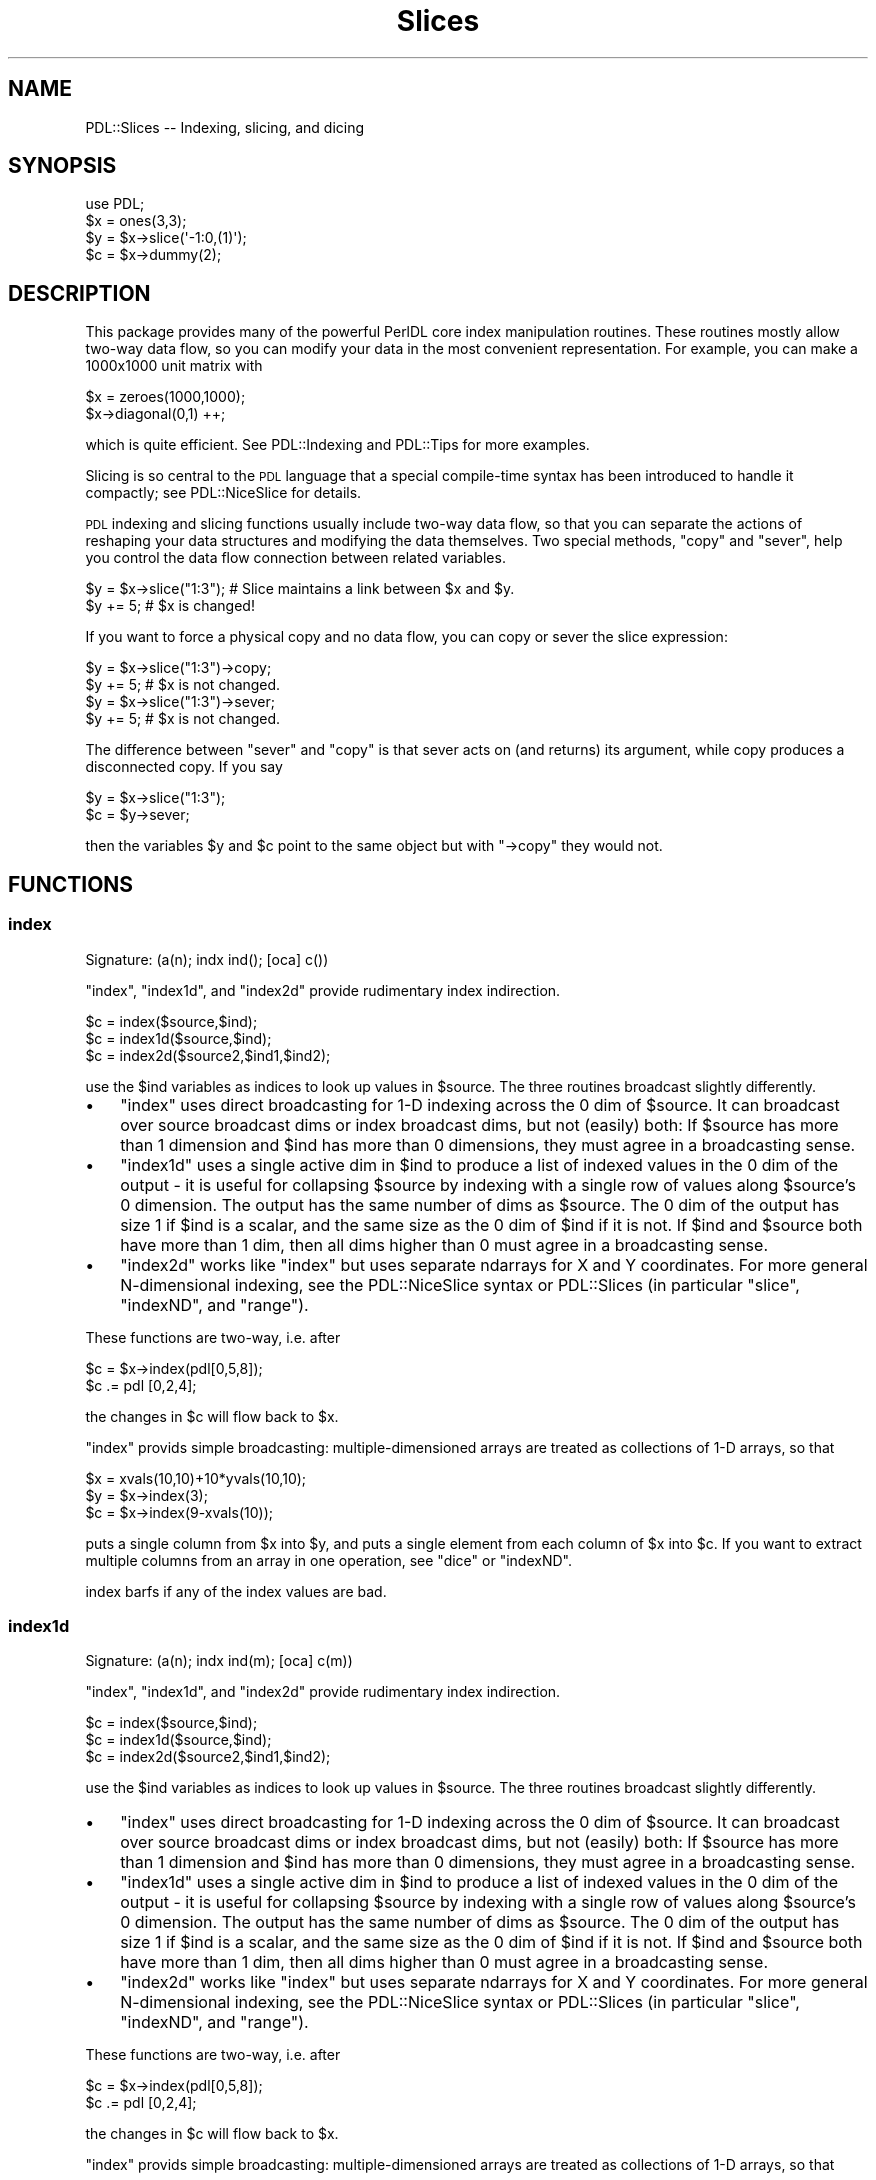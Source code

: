 .\" Automatically generated by Pod::Man 4.11 (Pod::Simple 3.35)
.\"
.\" Standard preamble:
.\" ========================================================================
.de Sp \" Vertical space (when we can't use .PP)
.if t .sp .5v
.if n .sp
..
.de Vb \" Begin verbatim text
.ft CW
.nf
.ne \\$1
..
.de Ve \" End verbatim text
.ft R
.fi
..
.\" Set up some character translations and predefined strings.  \*(-- will
.\" give an unbreakable dash, \*(PI will give pi, \*(L" will give a left
.\" double quote, and \*(R" will give a right double quote.  \*(C+ will
.\" give a nicer C++.  Capital omega is used to do unbreakable dashes and
.\" therefore won't be available.  \*(C` and \*(C' expand to `' in nroff,
.\" nothing in troff, for use with C<>.
.tr \(*W-
.ds C+ C\v'-.1v'\h'-1p'\s-2+\h'-1p'+\s0\v'.1v'\h'-1p'
.ie n \{\
.    ds -- \(*W-
.    ds PI pi
.    if (\n(.H=4u)&(1m=24u) .ds -- \(*W\h'-12u'\(*W\h'-12u'-\" diablo 10 pitch
.    if (\n(.H=4u)&(1m=20u) .ds -- \(*W\h'-12u'\(*W\h'-8u'-\"  diablo 12 pitch
.    ds L" ""
.    ds R" ""
.    ds C` ""
.    ds C' ""
'br\}
.el\{\
.    ds -- \|\(em\|
.    ds PI \(*p
.    ds L" ``
.    ds R" ''
.    ds C`
.    ds C'
'br\}
.\"
.\" Escape single quotes in literal strings from groff's Unicode transform.
.ie \n(.g .ds Aq \(aq
.el       .ds Aq '
.\"
.\" If the F register is >0, we'll generate index entries on stderr for
.\" titles (.TH), headers (.SH), subsections (.SS), items (.Ip), and index
.\" entries marked with X<> in POD.  Of course, you'll have to process the
.\" output yourself in some meaningful fashion.
.\"
.\" Avoid warning from groff about undefined register 'F'.
.de IX
..
.nr rF 0
.if \n(.g .if rF .nr rF 1
.if (\n(rF:(\n(.g==0)) \{\
.    if \nF \{\
.        de IX
.        tm Index:\\$1\t\\n%\t"\\$2"
..
.        if !\nF==2 \{\
.            nr % 0
.            nr F 2
.        \}
.    \}
.\}
.rr rF
.\" ========================================================================
.\"
.IX Title "Slices 3"
.TH Slices 3 "2022-08-19" "perl v5.30.0" "User Contributed Perl Documentation"
.\" For nroff, turn off justification.  Always turn off hyphenation; it makes
.\" way too many mistakes in technical documents.
.if n .ad l
.nh
.SH "NAME"
PDL::Slices \-\- Indexing, slicing, and dicing
.SH "SYNOPSIS"
.IX Header "SYNOPSIS"
.Vb 4
\&  use PDL;
\&  $x = ones(3,3);
\&  $y = $x\->slice(\*(Aq\-1:0,(1)\*(Aq);
\&  $c = $x\->dummy(2);
.Ve
.SH "DESCRIPTION"
.IX Header "DESCRIPTION"
This package provides many of the powerful PerlDL core index
manipulation routines.  These routines mostly allow two-way data flow,
so you can modify your data in the most convenient representation.
For example, you can make a 1000x1000 unit matrix with
.PP
.Vb 2
\& $x = zeroes(1000,1000);
\& $x\->diagonal(0,1) ++;
.Ve
.PP
which is quite efficient. See PDL::Indexing and PDL::Tips for
more examples.
.PP
Slicing is so central to the \s-1PDL\s0 language that a special compile-time
syntax has been introduced to handle it compactly; see PDL::NiceSlice
for details.
.PP
\&\s-1PDL\s0 indexing and slicing functions usually include two-way data flow,
so that you can separate the actions of reshaping your data structures
and modifying the data themselves.  Two special methods, \*(L"copy\*(R" and
\&\*(L"sever\*(R", help you control the data flow connection between related
variables.
.PP
.Vb 2
\& $y = $x\->slice("1:3"); # Slice maintains a link between $x and $y.
\& $y += 5;               # $x is changed!
.Ve
.PP
If you want to force a physical copy and no data flow, you can copy or
sever the slice expression:
.PP
.Vb 2
\& $y = $x\->slice("1:3")\->copy;
\& $y += 5;               # $x is not changed.
\&
\& $y = $x\->slice("1:3")\->sever;
\& $y += 5;               # $x is not changed.
.Ve
.PP
The difference between \f(CW\*(C`sever\*(C'\fR and \f(CW\*(C`copy\*(C'\fR is that sever acts on (and
returns) its argument, while copy produces a disconnected copy.  If you
say
.PP
.Vb 2
\& $y = $x\->slice("1:3");
\& $c = $y\->sever;
.Ve
.PP
then the variables \f(CW$y\fR and \f(CW$c\fR point to the same object but with
\&\f(CW\*(C`\->copy\*(C'\fR they would not.
.SH "FUNCTIONS"
.IX Header "FUNCTIONS"
.SS "index"
.IX Subsection "index"
.Vb 1
\&  Signature: (a(n); indx ind(); [oca] c())
.Ve
.PP
\&\f(CW\*(C`index\*(C'\fR, \f(CW\*(C`index1d\*(C'\fR, and \f(CW\*(C`index2d\*(C'\fR provide rudimentary index indirection.
.PP
.Vb 3
\& $c = index($source,$ind);
\& $c = index1d($source,$ind);
\& $c = index2d($source2,$ind1,$ind2);
.Ve
.PP
use the \f(CW$ind\fR variables as indices to look up values in \f(CW$source\fR.
The three routines broadcast slightly differently.
.IP "\(bu" 3
\&\f(CW\*(C`index\*(C'\fR uses direct broadcasting for 1\-D indexing across the 0 dim
of \f(CW$source\fR.  It can broadcast over source broadcast dims or index broadcast
dims, but not (easily) both: If \f(CW$source\fR has more than 1
dimension and \f(CW$ind\fR has more than 0 dimensions, they must agree in
a broadcasting sense.
.IP "\(bu" 3
\&\f(CW\*(C`index1d\*(C'\fR uses a single active dim in \f(CW$ind\fR to produce a list of
indexed values in the 0 dim of the output \- it is useful for
collapsing \f(CW$source\fR by indexing with a single row of values along
\&\f(CW$source\fR's 0 dimension.  The output has the same number of dims as
\&\f(CW$source\fR.  The 0 dim of the output has size 1 if \f(CW$ind\fR is a
scalar, and the same size as the 0 dim of \f(CW$ind\fR if it is not. If
\&\f(CW$ind\fR and \f(CW$source\fR both have more than 1 dim, then all dims higher
than 0 must agree in a broadcasting sense.
.IP "\(bu" 3
\&\f(CW\*(C`index2d\*(C'\fR works like \f(CW\*(C`index\*(C'\fR but uses separate ndarrays for X and Y
coordinates.  For more general N\-dimensional indexing, see the
PDL::NiceSlice syntax or PDL::Slices (in particular \f(CW\*(C`slice\*(C'\fR,
\&\f(CW\*(C`indexND\*(C'\fR, and \f(CW\*(C`range\*(C'\fR).
.PP
These functions are two-way, i.e. after
.PP
.Vb 2
\& $c = $x\->index(pdl[0,5,8]);
\& $c .= pdl [0,2,4];
.Ve
.PP
the changes in \f(CW$c\fR will flow back to \f(CW$x\fR.
.PP
\&\f(CW\*(C`index\*(C'\fR provids simple broadcasting:  multiple-dimensioned arrays are treated
as collections of 1\-D arrays, so that
.PP
.Vb 3
\& $x = xvals(10,10)+10*yvals(10,10);
\& $y = $x\->index(3);
\& $c = $x\->index(9\-xvals(10));
.Ve
.PP
puts a single column from \f(CW$x\fR into \f(CW$y\fR, and puts a single element
from each column of \f(CW$x\fR into \f(CW$c\fR.  If you want to extract multiple
columns from an array in one operation, see \*(L"dice\*(R" or
\&\*(L"indexND\*(R".
.PP
index barfs if any of the index values are bad.
.SS "index1d"
.IX Subsection "index1d"
.Vb 1
\&  Signature: (a(n); indx ind(m); [oca] c(m))
.Ve
.PP
\&\f(CW\*(C`index\*(C'\fR, \f(CW\*(C`index1d\*(C'\fR, and \f(CW\*(C`index2d\*(C'\fR provide rudimentary index indirection.
.PP
.Vb 3
\& $c = index($source,$ind);
\& $c = index1d($source,$ind);
\& $c = index2d($source2,$ind1,$ind2);
.Ve
.PP
use the \f(CW$ind\fR variables as indices to look up values in \f(CW$source\fR.
The three routines broadcast slightly differently.
.IP "\(bu" 3
\&\f(CW\*(C`index\*(C'\fR uses direct broadcasting for 1\-D indexing across the 0 dim
of \f(CW$source\fR.  It can broadcast over source broadcast dims or index broadcast
dims, but not (easily) both: If \f(CW$source\fR has more than 1
dimension and \f(CW$ind\fR has more than 0 dimensions, they must agree in
a broadcasting sense.
.IP "\(bu" 3
\&\f(CW\*(C`index1d\*(C'\fR uses a single active dim in \f(CW$ind\fR to produce a list of
indexed values in the 0 dim of the output \- it is useful for
collapsing \f(CW$source\fR by indexing with a single row of values along
\&\f(CW$source\fR's 0 dimension.  The output has the same number of dims as
\&\f(CW$source\fR.  The 0 dim of the output has size 1 if \f(CW$ind\fR is a
scalar, and the same size as the 0 dim of \f(CW$ind\fR if it is not. If
\&\f(CW$ind\fR and \f(CW$source\fR both have more than 1 dim, then all dims higher
than 0 must agree in a broadcasting sense.
.IP "\(bu" 3
\&\f(CW\*(C`index2d\*(C'\fR works like \f(CW\*(C`index\*(C'\fR but uses separate ndarrays for X and Y
coordinates.  For more general N\-dimensional indexing, see the
PDL::NiceSlice syntax or PDL::Slices (in particular \f(CW\*(C`slice\*(C'\fR,
\&\f(CW\*(C`indexND\*(C'\fR, and \f(CW\*(C`range\*(C'\fR).
.PP
These functions are two-way, i.e. after
.PP
.Vb 2
\& $c = $x\->index(pdl[0,5,8]);
\& $c .= pdl [0,2,4];
.Ve
.PP
the changes in \f(CW$c\fR will flow back to \f(CW$x\fR.
.PP
\&\f(CW\*(C`index\*(C'\fR provids simple broadcasting:  multiple-dimensioned arrays are treated
as collections of 1\-D arrays, so that
.PP
.Vb 3
\& $x = xvals(10,10)+10*yvals(10,10);
\& $y = $x\->index(3);
\& $c = $x\->index(9\-xvals(10));
.Ve
.PP
puts a single column from \f(CW$x\fR into \f(CW$y\fR, and puts a single element
from each column of \f(CW$x\fR into \f(CW$c\fR.  If you want to extract multiple
columns from an array in one operation, see \*(L"dice\*(R" or
\&\*(L"indexND\*(R".
.PP
index1d propagates \s-1BAD\s0 index elements to the output variable.
.SS "index2d"
.IX Subsection "index2d"
.Vb 1
\&  Signature: (a(na,nb); indx inda(); indx indb(); [oca] c())
.Ve
.PP
\&\f(CW\*(C`index\*(C'\fR, \f(CW\*(C`index1d\*(C'\fR, and \f(CW\*(C`index2d\*(C'\fR provide rudimentary index indirection.
.PP
.Vb 3
\& $c = index($source,$ind);
\& $c = index1d($source,$ind);
\& $c = index2d($source2,$ind1,$ind2);
.Ve
.PP
use the \f(CW$ind\fR variables as indices to look up values in \f(CW$source\fR.
The three routines broadcast slightly differently.
.IP "\(bu" 3
\&\f(CW\*(C`index\*(C'\fR uses direct broadcasting for 1\-D indexing across the 0 dim
of \f(CW$source\fR.  It can broadcast over source broadcast dims or index broadcast
dims, but not (easily) both: If \f(CW$source\fR has more than 1
dimension and \f(CW$ind\fR has more than 0 dimensions, they must agree in
a broadcasting sense.
.IP "\(bu" 3
\&\f(CW\*(C`index1d\*(C'\fR uses a single active dim in \f(CW$ind\fR to produce a list of
indexed values in the 0 dim of the output \- it is useful for
collapsing \f(CW$source\fR by indexing with a single row of values along
\&\f(CW$source\fR's 0 dimension.  The output has the same number of dims as
\&\f(CW$source\fR.  The 0 dim of the output has size 1 if \f(CW$ind\fR is a
scalar, and the same size as the 0 dim of \f(CW$ind\fR if it is not. If
\&\f(CW$ind\fR and \f(CW$source\fR both have more than 1 dim, then all dims higher
than 0 must agree in a broadcasting sense.
.IP "\(bu" 3
\&\f(CW\*(C`index2d\*(C'\fR works like \f(CW\*(C`index\*(C'\fR but uses separate ndarrays for X and Y
coordinates.  For more general N\-dimensional indexing, see the
PDL::NiceSlice syntax or PDL::Slices (in particular \f(CW\*(C`slice\*(C'\fR,
\&\f(CW\*(C`indexND\*(C'\fR, and \f(CW\*(C`range\*(C'\fR).
.PP
These functions are two-way, i.e. after
.PP
.Vb 2
\& $c = $x\->index(pdl[0,5,8]);
\& $c .= pdl [0,2,4];
.Ve
.PP
the changes in \f(CW$c\fR will flow back to \f(CW$x\fR.
.PP
\&\f(CW\*(C`index\*(C'\fR provids simple broadcasting:  multiple-dimensioned arrays are treated
as collections of 1\-D arrays, so that
.PP
.Vb 3
\& $x = xvals(10,10)+10*yvals(10,10);
\& $y = $x\->index(3);
\& $c = $x\->index(9\-xvals(10));
.Ve
.PP
puts a single column from \f(CW$x\fR into \f(CW$y\fR, and puts a single element
from each column of \f(CW$x\fR into \f(CW$c\fR.  If you want to extract multiple
columns from an array in one operation, see \*(L"dice\*(R" or
\&\*(L"indexND\*(R".
.PP
index2d barfs if either of the index values are bad.
.SS "indexNDb"
.IX Subsection "indexNDb"
.Vb 1
\&  Backwards\-compatibility alias for indexND
.Ve
.SS "indexND"
.IX Subsection "indexND"
.Vb 1
\&  Find selected elements in an N\-D ndarray, with optional boundary handling
.Ve
.PP
.Vb 1
\&  $out = $source\->indexND( $index, [$method] )
\&
\&  $source = 10*xvals(10,10) + yvals(10,10);
\&  $index  = pdl([[2,3],[4,5]],[[6,7],[8,9]]);
\&  print $source\->indexND( $index );
\&
\&  [
\&   [23 45]
\&   [67 89]
\&  ]
.Ve
.PP
IndexND collapses \f(CW$index\fR by lookup into \f(CW$source\fR.  The
0th dimension of \f(CW$index\fR is treated as coordinates in \f(CW$source\fR, and
the return value has the same dimensions as the rest of \f(CW$index\fR.
The returned elements are looked up from \f(CW$source\fR.  Dataflow
works \*(-- propagated assignment flows back into \f(CW$source\fR.
.PP
IndexND and IndexNDb were originally separate routines but they are both
now implemented as a call to \*(L"range\*(R", and have identical syntax to
one another.
.PP
\&\s-1SEE ALSO:\s0
.PP
\&\*(L"whichND\*(R" in PDL::Primitive returns N\-D indices into a multidimensional
\&\s-1PDL,\s0 suitable for feeding to this.
.SS "rangeb"
.IX Subsection "rangeb"
.Vb 1
\&  Signature: (P(); C(); pdl *ind_pdl; SV *size; SV *boundary_sv)
.Ve
.PP
Engine for \*(L"range\*(R"
.PP
Same calling convention as \*(L"range\*(R", but you must supply all
parameters.  \f(CW\*(C`rangeb\*(C'\fR is marginally faster as it makes a direct \s-1PP\s0 call,
avoiding the perl argument-parsing step.
.SS "range"
.IX Subsection "range"
Extract selected chunks from a source ndarray, with boundary conditions
.PP
.Vb 1
\&        $out = $source\->range($index,[$size,[$boundary]])
.Ve
.PP
Returns elements or rectangular slices of the original ndarray, indexed by
the \f(CW$index\fR ndarray.  \f(CW$source\fR is an N\-dimensional ndarray, and \f(CW$index\fR is
an ndarray whose first dimension has size up to N.  Each row of \f(CW$index\fR is
treated as coordinates of a single value or chunk from \f(CW$source\fR, specifying
the location(s) to extract.
.PP
If you specify a single index location, then range is essentially an expensive
slice, with controllable boundary conditions.
.PP
\&\fB\s-1INPUTS\s0\fR
.PP
\&\f(CW$index\fR and \f(CW$size\fR can be ndarrays or array refs such as you would
feed to zeroes and its ilk.  If \f(CW$index\fR's 0th dimension
has size higher than the number of dimensions in \f(CW$source\fR, then
\&\f(CW$source\fR is treated as though it had trivial dummy dimensions of
size 1, up to the required size to be indexed by \f(CW$index\fR \*(-- so if
your source array is 1\-D and your index array is a list of 3\-vectors,
you get two dummy dimensions of size 1 on the end of your source array.
.PP
You can extract single elements or N\-D rectangular ranges from \f(CW$source\fR,
by setting \f(CW$size\fR.  If \f(CW$size\fR is undef or zero, then you get a single
sample for each row of \f(CW$index\fR.  This behavior is similar to
\&\*(L"indexNDb\*(R", which is in fact implemented as a call to \*(L"range\*(R".
.PP
If \f(CW$size\fR is positive then you get a range of values from \f(CW$source\fR at
each location, and the output has extra dimensions allocated for them.
\&\f(CW$size\fR can be a scalar, in which case it applies to all dimensions, or an
N\-vector, in which case each element is applied independently to the
corresponding dimension in \f(CW$source\fR.  See below for details.
.PP
\&\f(CW$boundary\fR is a number, string, or list ref indicating the type of
boundary conditions to use when ranges reach the edge of \f(CW$source\fR.  If you
specify no boundary conditions the default is to forbid boundary violations
on all axes.  If you specify exactly one boundary condition, it applies to
all axes.  If you specify more (as elements of a list ref, or as a packed
string, see below), then they apply to dimensions in the order in which they
appear, and the last one applies to all subsequent dimensions.  (This is
less difficult than it sounds; see the examples below).
.IP "0 (synonyms: 'f','forbid') \fB(default)\fR" 3
.IX Item "0 (synonyms: 'f','forbid') (default)"
Ranges are not allowed to cross the boundary of the original \s-1PDL.\s0  Disallowed
ranges throw an error.  The errors are thrown at evaluation time, not
at the time of the range call (this is the same behavior as \*(L"slice\*(R").
.IP "1 (synonyms: 't','truncate')" 3
.IX Item "1 (synonyms: 't','truncate')"
Values outside the original ndarray get \s-1BAD\s0 if you've got bad value
support compiled into your \s-1PDL\s0 and set the badflag for the source \s-1PDL\s0;
or 0 if you haven't (you must set the badflag if you want BADs for out
of bound values, otherwise you get 0).  Reverse dataflow works \s-1OK\s0 for
the portion of the child that is in-bounds.  The out-of-bounds part of
the child is reset to (BAD|0) during each dataflow operation, but
execution continues.
.IP "2 (synonyms: 'e','x','extend')" 3
.IX Item "2 (synonyms: 'e','x','extend')"
Values that would be outside the original ndarray point instead to the
nearest allowed value within the ndarray.  See the \s-1CAVEAT\s0 below on
mappings that are not single valued.
.IP "3 (synonyms: 'p','periodic')" 3
.IX Item "3 (synonyms: 'p','periodic')"
Periodic boundary conditions apply: the numbers in \f(CW$index\fR are applied,
strict-modulo the corresponding dimensions of \f(CW$source\fR.  This is equivalent to
duplicating the \f(CW$source\fR ndarray throughout N\-D space.  See the \s-1CAVEAT\s0 below
about mappings that are not single valued.
.IP "4 (synonyms: 'm','mirror')" 3
.IX Item "4 (synonyms: 'm','mirror')"
Mirror-reflection periodic boundary conditions apply.  See the \s-1CAVEAT\s0
below about mappings that are not single valued.
.PP
The boundary condition identifiers all begin with unique characters, so
you can feed in multiple boundary conditions as either a list ref or a
packed string.  (The packed string is marginally faster to run).  For
example, the four expressions [0,1], ['forbid','truncate'], ['f','t'],
and 'ft' all specify that violating the boundary in the 0th dimension
throws an error, and all other dimensions get truncated.
.PP
If you feed in a single string, it is interpreted as a packed boundary
array if all of its characters are valid boundary specifiers (e.g. 'pet'),
but as a single word-style specifier if they are not (e.g. 'forbid').
.PP
\&\fB\s-1OUTPUT\s0\fR
.PP
The output broadcasts over both \f(CW$index\fR and \f(CW$source\fR.  Because implicit
broadcasting can happen in a couple of ways, a little thought is needed.  The
returned dimension list is stacked up like this:
.PP
.Vb 1
\&   (index broadcast dims), (index dims (size)), (source broadcast dims)
.Ve
.PP
The first few dims of the output correspond to the extra dims of
\&\f(CW$index\fR (beyond the 0 dim). They allow you to pick out individual
ranges from a large, broadcasted collection.
.PP
The middle few dims of the output correspond to the size dims
specified in \f(CW$size\fR, and contain the range of values that is extracted
at each location in \f(CW$source\fR.  Every nonzero element of \f(CW$size\fR is copied to
the dimension list here, so that if you feed in (for example) \f(CW\*(C`$size
= [2,0,1]\*(C'\fR you get an index dim list of \f(CW\*(C`(2,1)\*(C'\fR.
.PP
The last few dims of the output correspond to extra dims of \f(CW$source\fR beyond
the number of dims indexed by \f(CW$index\fR.  These dims act like ordinary
broadcast dims, because adding more dims to \f(CW$source\fR just tacks extra dims
on the end of the output.  Each source broadcast dim ranges over the entire
corresponding dim of \f(CW$source\fR.
.PP
\&\fBDataflow\fR: Dataflow is bidirectional.
.PP
\&\fBExamples\fR:
Here are basic examples of \f(CW\*(C`range\*(C'\fR operation, showing how to get
ranges out of a small matrix.  The first few examples show extraction
and selection of individual chunks.  The last example shows
how to mark loci in the original matrix (using dataflow).
.PP
.Vb 10
\& pdl> $src = 10*xvals(10,5)+yvals(10,5)
\& pdl> print $src\->range([2,3])    # Cut out a single element
\& 23
\& pdl> print $src\->range([2,3],1)  # Cut out a single 1x1 block
\& [
\&  [23]
\& ]
\& pdl> print $src\->range([2,3], [2,1]) # Cut a 2x1 chunk
\& [
\&  [23 33]
\& ]
\& pdl> print $src\->range([[2,3]],[2,1]) # Trivial list of 1 chunk
\& [
\&  [
\&   [23]
\&   [33]
\&  ]
\& ]
\& pdl> print $src\->range([[2,3],[0,1]], [2,1])   # two 2x1 chunks
\& [
\&  [
\&   [23  1]
\&   [33 11]
\&  ]
\& ]
\& pdl> # A 2x2 collection of 2x1 chunks
\& pdl> print $src\->range([[[1,1],[2,2]],[[2,3],[0,1]]],[2,1])
\& [
\&  [
\&   [
\&    [11 22]
\&    [23  1]
\&   ]
\&   [
\&    [21 32]
\&    [33 11]
\&   ]
\&  ]
\& ]
\& pdl> $src = xvals(5,3)*10+yvals(5,3)
\& pdl> print $src\->range(3,1)  # Broadcast over y dimension in $src
\& [
\&  [30]
\&  [31]
\&  [32]
\& ]
\&
\& pdl> $src = zeroes(5,4);
\& pdl> $src\->range(pdl([2,3],[0,1]),pdl(2,1)) .= xvals(2,2,1) + 1
\& pdl> print $src
\& [
\&  [0 0 0 0 0]
\&  [2 2 0 0 0]
\&  [0 0 0 0 0]
\&  [0 0 1 1 0]
\& ]
.Ve
.PP
\&\fB\s-1CAVEAT\s0\fR: It's quite possible to select multiple ranges that
intersect.  In that case, modifying the ranges doesn't have a
guaranteed result in the original \s-1PDL\s0 \*(-- the result is an arbitrary
choice among the valid values.  For some things that's \s-1OK\s0; but for
others it's not. In particular, this doesn't work:
.PP
.Vb 3
\&    pdl> $photon_list = new PDL::RandVar\->sample(500)\->reshape(2,250)*10
\&    pdl> $histogram = zeroes(10,10)
\&    pdl> $histogram\->range($photon_list,1)++;  #not what you wanted
.Ve
.PP
The reason is that if two photons land in the same bin, then that bin
doesn't get incremented twice.  (That may get fixed in a later version...)
.PP
\&\fB\s-1PERMISSIVE RANGING\s0\fR: If \f(CW$index\fR has too many dimensions compared
to \f(CW$source\fR, then \f(CW$source\fR is treated as though it had dummy
dimensions of size 1, up to the required number of dimensions.  These
virtual dummy dimensions have the usual boundary conditions applied to
them.
.PP
If the 0 dimension of \f(CW$index\fR is ludicrously large (if its size is
more than 5 greater than the number of dims in the source \s-1PDL\s0) then
range will insist that you specify a size in every dimension, to make
sure that you know what you're doing.  That catches a common error with
range usage: confusing the initial dim (which is usually small) with another
index dim (perhaps of size 1000).
.PP
If the index variable is Empty, then \fBrange()\fR always returns the Empty \s-1PDL.\s0
If the index variable is not Empty, indexing it always yields a boundary
violation.  All non-barfing conditions are treated as truncation, since
there are no actual data to return.
.PP
\&\fB\s-1EFFICIENCY\s0\fR: Because \f(CW\*(C`range\*(C'\fR isn't an affine transformation (it
involves lookup into a list of N\-D indices), it is somewhat
memory-inefficient for long lists of ranges, and keeping dataflow open
is much slower than for affine transformations (which don't have to copy
data around).
.PP
Doing operations on small subfields of a large range is inefficient
because the engine must flow the entire range back into the original
\&\s-1PDL\s0 with every atomic perl operation, even if you only touch a single element.
One way to speed up such code is to sever your range, so that \s-1PDL\s0
doesn't have to copy the data with each operation, then copy the
elements explicitly at the end of your loop.  Here's an example that
labels each region in a range sequentially, using many small
operations rather than a single xvals assignment:
.PP
.Vb 5
\&  ### How to make a collection of small ops run fast with range...
\&  $x =  $data\->range($index, $sizes, $bound)\->sever;
\&  $aa = $data\->range($index, $sizes, $bound);
\&  $x($_ \- 1) .= $_ for 1..$x\->nelem;    # Lots of little ops
\&  $aa .= $x;
.Ve
.PP
\&\f(CW\*(C`range\*(C'\fR is a perl front-end to a \s-1PP\s0 function, \f(CW\*(C`rangeb\*(C'\fR.  Calling
\&\f(CW\*(C`rangeb\*(C'\fR is marginally faster but requires that you include all arguments.
.PP
\&\s-1DEVEL NOTES\s0
.PP
* index broadcast dimensions are effectively clumped internally.  This
makes it easier to loop over the index array but a little more brain-bending
to tease out the algorithm.
.PP
rangeb processes bad values.
It will set the bad-value flag of all output ndarrays if the flag is set for any of the input ndarrays.
.SS "rld"
.IX Subsection "rld"
.Vb 1
\&  Signature: (indx a(n); b(n); [o]c(m))
.Ve
.PP
Run-length decode a vector
.PP
Given a vector \f(CW$x\fR of the numbers of instances of values \f(CW$y\fR, run-length
decode to \f(CW$c\fR.
.PP
.Vb 1
\& rld($x,$y,$c=null);
.Ve
.PP
rld does not process bad values.
It will set the bad-value flag of all output ndarrays if the flag is set for any of the input ndarrays.
.SS "rle"
.IX Subsection "rle"
.Vb 1
\&  Signature: (c(n); indx [o]a(m); [o]b(m))
.Ve
.PP
Run-length encode a vector
.PP
Given vector \f(CW$c\fR, generate a vector \f(CW$x\fR with the number of each
element, and a vector \f(CW$y\fR of the unique values.  New in \s-1PDL 2.017,\s0
only the elements up to the first instance of \f(CW0\fR in \f(CW$x\fR are
returned, which makes the common use case of a 1\-dimensional \f(CW$c\fR simpler.
For broadcast operation, \f(CW$x\fR and \f(CW$y\fR will be large enough
to hold the largest row of \f(CW$y\fR, and only the elements up to the
first instance of \f(CW0\fR in each row of \f(CW$x\fR should be considered.
.PP
.Vb 4
\& $c = floor(4*random(10));
\& rle($c,$x=null,$y=null);
\& #or
\& ($x,$y) = rle($c);
\&
\& #for $c of shape [10, 4]:
\& $c = floor(4*random(10,4));
\& ($x,$y) = rle($c);
\&
\& #to see the results of each row one at a time:
\& foreach (0..$c\->dim(1)\-1){
\&  my ($as,$bs) = ($x(:,($_)),$y(:,($_)));
\&  my ($ta,$tb) = where($as,$bs,$as!=0); #only the non\-zero elements of $x
\&  print $c(:,($_)) . " rle==> " , ($ta,$tb) , "\etrld==> " . rld($ta,$tb) . "\en";
\& }
\&
\& # the inverse of (chance of all 6 3d6 rolls being >= each possible sum)
\& ($nrolls, $ndice, $dmax) = (6, 3, 6);
\& ($x, $x1) = (allaxisvals(($dmax) x $ndice)+1)\->sumover\->flat\->qsort\->rle;
\& $y = $x\->cumusumover;
\& $yprob1x = $y\->slice(\*(Aq\-1:0\*(Aq)\->double / $y\->slice(\*(Aq(\-1)\*(Aq);
\& $z = cat($x1, 1 / $yprob1x**$nrolls)\->transpose;
.Ve
.PP
rle does not process bad values.
It will set the bad-value flag of all output ndarrays if the flag is set for any of the input ndarrays.
.SS "rlevec"
.IX Subsection "rlevec"
.Vb 1
\&  Signature: (c(M,N); indx [o]a(N); [o]b(M,N))
.Ve
.PP
Run-length encode a set of vectors.
.PP
Higher-order \fBrle()\fR, for use with \fBqsortvec()\fR.
.PP
Given set of vectors \f(CW$c\fR, generate a vector \f(CW$a\fR with the number of occurrences of each element
(where an \*(L"element\*(R" is a vector of length \f(CW$M\fR ocurring in \f(CW$c\fR),
and a set of vectors \f(CW$b\fR containing the unique values.
As for \fBrle()\fR, only the elements up to the first instance of 0 in \f(CW$a\fR should be considered.
.PP
Can be used together with \fBclump()\fR to run-length encode \*(L"values\*(R" of arbitrary dimensions.
Can be used together with \fBrotate()\fR, \fBcat()\fR, \fBappend()\fR, and \fBqsortvec()\fR to count N\-grams
over a 1d \s-1PDL.\s0
.PP
See also: \*(L"rle\*(R", \*(L"qsortvec\*(R" in PDL::Ufunc, \*(L"uniqvec\*(R" in PDL::Primitive
Contributed by Bryan Jurish <moocow@cpan.org>.
.PP
rlevec does not process bad values.
It will set the bad-value flag of all output ndarrays if the flag is set for any of the input ndarrays.
.SS "rldvec"
.IX Subsection "rldvec"
.Vb 1
\&  Signature: (indx a(N); b(M,N); [o]c(M,N))
.Ve
.PP
Run-length decode a set of vectors, akin to a higher-order \fBrld()\fR.
.PP
Given a vector $a() of the number of occurrences of each row, and a set $c()
of row-vectors each of length \f(CW$M\fR, run-length decode to $c().
.PP
Can be used together with \fBclump()\fR to run-length decode \*(L"values\*(R" of arbitrary dimensions.
.PP
See also: \*(L"rld\*(R".
Contributed by Bryan Jurish <moocow@cpan.org>.
.PP
rldvec does not process bad values.
It will set the bad-value flag of all output ndarrays if the flag is set for any of the input ndarrays.
.SS "rleseq"
.IX Subsection "rleseq"
.Vb 1
\&  Signature: (c(N); indx [o]a(N); [o]b(N))
.Ve
.PP
Run-length encode a vector of subsequences.
.PP
Given a vector of $c() of concatenated variable-length, variable-offset subsequences,
generate a vector \f(CW$a\fR containing the length of each subsequence
and a vector \f(CW$b\fR containing the subsequence offsets.
As for \fBrle()\fR, only the elements up to the first instance of 0 in \f(CW$a\fR should be considered.
.PP
See also \*(L"rle\*(R".
Contributed by Bryan Jurish <moocow@cpan.org>.
.PP
rleseq does not process bad values.
It will set the bad-value flag of all output ndarrays if the flag is set for any of the input ndarrays.
.SS "rldseq"
.IX Subsection "rldseq"
.Vb 1
\&  Signature: (indx a(N); b(N); [o]c(M))
.Ve
.PP
Run-length decode a subsequence vector.
.PP
Given a vector $a() of sequence lengths
and a vector $b() of corresponding offsets,
decode concatenation of subsequences to $c(),
as for:
.PP
.Vb 2
\& $c = null;
\& $c = $c\->append($b($_)+sequence($a\->type,$a($_))) foreach (0..($N\-1));
.Ve
.PP
See also: \*(L"rld\*(R".
Contributed by Bryan Jurish <moocow@cpan.org>.
.PP
rldseq does not process bad values.
It will set the bad-value flag of all output ndarrays if the flag is set for any of the input ndarrays.
.SS "rleND"
.IX Subsection "rleND"
.Vb 1
\&  Signature: (data(@vdims,N); int [o]counts(N); [o]elts(@vdims,N))
.Ve
.PP
Run-length encode a set of (sorted) n\-dimensional values.
.PP
Generalization of \fBrle()\fR and \fBvv_rlevec()\fR:
given set of values \f(CW$data\fR, generate a vector \f(CW$counts\fR with the number of occurrences of each element
(where an \*(L"element\*(R" is a matrix of dimensions \f(CW@vdims\fR ocurring as a sequential run over the
final dimension in \f(CW$data\fR), and a set of vectors \f(CW$elts\fR containing the elements which begin a run.
Really just a wrapper for \fBclump()\fR and \fBrlevec()\fR.
.PP
See also: \*(L"rle\*(R", \*(L"rlevec\*(R".
Contributed by Bryan Jurish <moocow@cpan.org>.
.SS "rldND"
.IX Subsection "rldND"
.Vb 1
\&  Signature: (int counts(N); elts(@vdims,N); [o]data(@vdims,N);)
.Ve
.PP
Run-length decode a set of (sorted) n\-dimensional values.
.PP
Generalization of \fBrld()\fR and \fBrldvec()\fR:
given a vector $\fBcounts()\fR of the number of occurrences of each \f(CW@vdims\fR\-dimensioned element,
and a set $\fBelts()\fR of \f(CW@vdims\fR\-dimensioned elements, run-length decode to $\fBdata()\fR.
.PP
Really just a wrapper for \fBclump()\fR and \fBrldvec()\fR.
.PP
See also: \*(L"rld\*(R", \*(L"rldvec\*(R".
Contributed by Bryan Jurish <moocow@cpan.org>.
.SS "xchg"
.IX Subsection "xchg"
.Vb 1
\&  Signature: (P(); C(); PDL_Indx n1; PDL_Indx n2)
.Ve
.PP
exchange two dimensions
.PP
Negative dimension indices count from the end.
.PP
The command
.PP
.Vb 1
\& $y = $x\->xchg(2,3);
.Ve
.PP
creates \f(CW$y\fR to be like \f(CW$x\fR except that the dimensions 2 and 3
are exchanged with each other i.e.
.PP
.Vb 1
\& $y\->at(5,3,2,8) == $x\->at(5,3,8,2)
.Ve
.PP
xchg does not process bad values.
It will set the bad-value flag of all output ndarrays if the flag is set for any of the input ndarrays.
.SS "reorder"
.IX Subsection "reorder"
Re-orders the dimensions of a \s-1PDL\s0 based on the supplied list.
.PP
Similar to the \*(L"xchg\*(R" method, this method re-orders the dimensions
of a \s-1PDL.\s0 While the \*(L"xchg\*(R" method swaps the position of two dimensions,
the reorder method can change the positions of many dimensions at
once.
.PP
.Vb 2
\& # Completely reverse the dimension order of a 6\-Dim array.
\& $reOrderedPDL = $pdl\->reorder(5,4,3,2,1,0);
.Ve
.PP
The argument to reorder is an array representing where the current dimensions
should go in the new array. In the above usage, the argument to reorder
\&\f(CW\*(C`(5,4,3,2,1,0)\*(C'\fR
indicates that the old dimensions (\f(CW$pdl\fR's dims) should be re-arranged to make the
new pdl (\f(CW$reOrderPDL\fR) according to the following:
.PP
.Vb 8
\&   Old Position   New Position
\&   \-\-\-\-\-\-\-\-\-\-\-\-   \-\-\-\-\-\-\-\-\-\-\-\-
\&   5              0
\&   4              1
\&   3              2
\&   2              3
\&   1              4
\&   0              5
.Ve
.PP
You do not need to specify all dimensions, only a complete set
starting at position 0.  (Extra dimensions are left where they are).
This means, for example, that you can \fBreorder()\fR the X and Y dimensions of
an image, and not care whether it is an \s-1RGB\s0 image with a third dimension running
across color plane.
.PP
Example:
.PP
.Vb 10
\& pdl> $x = sequence(5,3,2);       # Create a 3\-d Array
\& pdl> p $x
\& [
\&  [
\&   [ 0  1  2  3  4]
\&   [ 5  6  7  8  9]
\&   [10 11 12 13 14]
\&  ]
\&  [
\&   [15 16 17 18 19]
\&   [20 21 22 23 24]
\&   [25 26 27 28 29]
\&  ]
\& ]
\& pdl> p $x\->reorder(2,1,0); # Reverse the order of the 3\-D PDL
\& [
\&  [
\&   [ 0 15]
\&   [ 5 20]
\&   [10 25]
\&  ]
\&  [
\&   [ 1 16]
\&   [ 6 21]
\&   [11 26]
\&  ]
\&  [
\&   [ 2 17]
\&   [ 7 22]
\&   [12 27]
\&  ]
\&  [
\&   [ 3 18]
\&   [ 8 23]
\&   [13 28]
\&  ]
\&  [
\&   [ 4 19]
\&   [ 9 24]
\&   [14 29]
\&  ]
\& ]
.Ve
.PP
The above is a simple example that could be duplicated by calling
\&\f(CW\*(C`$x\->xchg(0,2)\*(C'\fR, but it demonstrates the basic functionality of reorder.
.PP
As this is an index function, any modifications to the
result \s-1PDL\s0 will change the parent.
.SS "mv"
.IX Subsection "mv"
.Vb 1
\&  Signature: (P(); C(); PDL_Indx n1; PDL_Indx n2)
.Ve
.PP
move a dimension to another position
.PP
The command
.PP
.Vb 1
\& $y = $x\->mv(4,1);
.Ve
.PP
creates \f(CW$y\fR to be like \f(CW$x\fR except that the dimension 4 is moved to the
place 1, so:
.PP
.Vb 1
\& $y\->at(1,2,3,4,5,6) == $x\->at(1,5,2,3,4,6);
.Ve
.PP
The other dimensions are moved accordingly.
Negative dimension indices count from the end.
.PP
mv does not process bad values.
It will set the bad-value flag of all output ndarrays if the flag is set for any of the input ndarrays.
.SS "using"
.IX Subsection "using"
Returns array of column numbers requested
.PP
.Vb 1
\& line $pdl\->using(1,2);
.Ve
.PP
Plot, as a line, column 1 of \f(CW$pdl\fR vs. column 2
.PP
.Vb 2
\& pdl> $pdl = rcols("file");
\& pdl> line $pdl\->using(1,2);
.Ve
.SS "diagonal"
.IX Subsection "diagonal"
.Vb 1
\&  Signature: (P(); C(); PDL_Indx whichdims[])
.Ve
.PP
Returns the multidimensional diagonal over the specified dimensions.
.PP
The diagonal is placed at the first (by number) dimension that is
diagonalized.
The other diagonalized dimensions are removed. So if \f(CW$x\fR has dimensions
\&\f(CW\*(C`(5,3,5,4,6,5)\*(C'\fR then after
.PP
.Vb 1
\& $d = $x\->diagonal(dim1, dim2,...)
.Ve
.PP
.Vb 1
\& $y = $x\->diagonal(0,2,5);
.Ve
.PP
the ndarray \f(CW$y\fR has dimensions \f(CW\*(C`(5,3,4,6)\*(C'\fR and
\&\f(CW\*(C`$y\->at(2,1,0,1)\*(C'\fR refers
to \f(CW\*(C`$x\->at(2,1,2,0,1,2)\*(C'\fR.
.PP
\&\s-1NOTE:\s0 diagonal doesn't handle broadcastids correctly. \s-1XXX FIX\s0
.PP
.Vb 10
\& pdl> $x = zeroes(3,3,3);
\& pdl> ($y = $x\->diagonal(0,1))++;
\& pdl> p $x
\& [
\&  [
\&   [1 0 0]
\&   [0 1 0]
\&   [0 0 1]
\&  ]
\&  [
\&   [1 0 0]
\&   [0 1 0]
\&   [0 0 1]
\&  ]
\&  [
\&   [1 0 0]
\&   [0 1 0]
\&   [0 0 1]
\&  ]
\& ]
.Ve
.PP
diagonal does not process bad values.
It will set the bad-value flag of all output ndarrays if the flag is set for any of the input ndarrays.
.SS "lags"
.IX Subsection "lags"
.Vb 1
\&  Signature: (P(); C(); PDL_Indx nthdim;PDL_Indx step;PDL_Indx n)
.Ve
.PP
Returns an ndarray of lags to parent.
.PP
Usage:
.PP
.Vb 1
\&  $lags = $x\->lags($nthdim,$step,$nlags);
.Ve
.PP
I.e. if \f(CW$x\fR contains
.PP
.Vb 1
\& [0,1,2,3,4,5,6,7]
.Ve
.PP
then
.PP
.Vb 1
\& $y = $x\->lags(0,2,2);
.Ve
.PP
is a (5,2) matrix
.PP
.Vb 2
\& [2,3,4,5,6,7]
\& [0,1,2,3,4,5]
.Ve
.PP
This order of returned indices is kept because the function is
called \*(L"lags\*(R" i.e. the nth lag is n steps behind the original.
.PP
\&\f(CW$step\fR and \f(CW$nlags\fR must be positive. \f(CW$nthdim\fR can be
negative and will then be counted from the last dim backwards
in the usual way (\-1 = last dim).
.PP
lags does not process bad values.
It will set the bad-value flag of all output ndarrays if the flag is set for any of the input ndarrays.
.SS "splitdim"
.IX Subsection "splitdim"
.Vb 1
\&  Signature: (P(); C(); PDL_Indx nthdim;PDL_Indx nsp)
.Ve
.PP
Splits a dimension in the parent ndarray (opposite of clump).
As of 2.076, throws exception if non-divisible \f(CW\*(C`nsp\*(C'\fR given, and can
give negative \f(CW\*(C`nthdim\*(C'\fR which then counts backwards.
.PP
After
.PP
.Vb 1
\& $y = $x\->splitdim(2,3);
.Ve
.PP
the expression
.PP
.Vb 1
\& $y\->at(6,4,m,n,3,6) == $x\->at(6,4,m+3*n)
.Ve
.PP
is always true (\f(CW\*(C`m\*(C'\fR has to be less than 3).
.PP
splitdim does not process bad values.
It will set the bad-value flag of all output ndarrays if the flag is set for any of the input ndarrays.
.SS "rotate"
.IX Subsection "rotate"
.Vb 1
\&  Signature: (x(n); indx shift(); [oca]y(n))
.Ve
.PP
Shift vector elements along with wrap. Flows data back&forth.
.PP
rotate does not process bad values.
It will set the bad-value flag of all output ndarrays if the flag is set for any of the input ndarrays.
.SS "broadcastI"
.IX Subsection "broadcastI"
.Vb 1
\&  Signature: (P(); C(); PDL_Indx id; PDL_Indx whichdims[])
.Ve
.PP
internal
.PP
Put some dimensions to a broadcastid.
.PP
.Vb 1
\& $y = $x\->broadcastI(0,1,5); # broadcast over dims 1,5 in id 1
.Ve
.PP
broadcastI does not process bad values.
It will set the bad-value flag of all output ndarrays if the flag is set for any of the input ndarrays.
.SS "unbroadcast"
.IX Subsection "unbroadcast"
.Vb 1
\&  Signature: (P(); C(); PDL_Indx atind)
.Ve
.PP
All broadcasted dimensions are made real again.
.PP
See [\s-1TBD\s0 Doc] for details and examples.
.PP
unbroadcast does not process bad values.
It will set the bad-value flag of all output ndarrays if the flag is set for any of the input ndarrays.
.SS "dice"
.IX Subsection "dice"
Dice rows/columns/planes out of a \s-1PDL\s0 using indexes for
each dimension.
.PP
This function can be used to extract irregular subsets
along many dimension of a \s-1PDL,\s0 e.g. only certain rows in an image,
or planes in a cube. This can of course be done with
the usual dimension tricks but this saves having to
figure it out each time!
.PP
This method is similar in functionality to the \*(L"slice\*(R"
method, but \*(L"slice\*(R" requires that contiguous ranges or ranges
with constant offset be extracted. ( i.e. \*(L"slice\*(R" requires
ranges of the form \f(CW\*(C`1,2,3,4,5\*(C'\fR or \f(CW\*(C`2,4,6,8,10\*(C'\fR). Because of this
restriction, \*(L"slice\*(R" is more memory efficient and slightly faster
than dice
.PP
.Vb 1
\& $slice = $data\->dice([0,2,6],[2,1,6]); # Dicing a 2\-D array
.Ve
.PP
The arguments to dice are arrays (or 1D PDLs) for each dimension
in the \s-1PDL.\s0 These arrays are used as indexes to which rows/columns/cubes,etc
to dice-out (or extract) from the \f(CW$data\fR \s-1PDL.\s0
.PP
Use \f(CW\*(C`X\*(C'\fR to select all indices along a given dimension (compare also
mslice). As usual (in slicing methods) trailing
dimensions can be omitted implying \f(CW\*(C`X\*(C'\fR'es for those.
.PP
.Vb 10
\& pdl> $x = sequence(10,4)
\& pdl> p $x
\& [
\&  [ 0  1  2  3  4  5  6  7  8  9]
\&  [10 11 12 13 14 15 16 17 18 19]
\&  [20 21 22 23 24 25 26 27 28 29]
\&  [30 31 32 33 34 35 36 37 38 39]
\& ]
\& pdl> p $x\->dice([1,2],[0,3]) # Select columns 1,2 and rows 0,3
\& [
\&  [ 1  2]
\&  [31 32]
\& ]
\& pdl> p $x\->dice(X,[0,3])
\& [
\&  [ 0  1  2  3  4  5  6  7  8  9]
\&  [30 31 32 33 34 35 36 37 38 39]
\& ]
\& pdl> p $x\->dice([0,2,5])
\& [
\&  [ 0  2  5]
\&  [10 12 15]
\&  [20 22 25]
\&  [30 32 35]
\& ]
.Ve
.PP
As this is an index function, any modifications to the
slice will change the parent (use the \f(CW\*(C`.=\*(C'\fR operator).
.SS "dice_axis"
.IX Subsection "dice_axis"
Dice rows/columns/planes from a single \s-1PDL\s0 axis (dimension)
using index along a specified axis
.PP
This function can be used to extract irregular subsets
along any dimension, e.g. only certain rows in an image,
or planes in a cube. This can of course be done with
the usual dimension tricks but this saves having to
figure it out each time!
.PP
.Vb 1
\& $slice = $data\->dice_axis($axis,$index);
.Ve
.PP
.Vb 10
\& pdl> $x = sequence(10,4)
\& pdl> $idx = pdl(1,2)
\& pdl> p $x\->dice_axis(0,$idx) # Select columns
\& [
\&  [ 1  2]
\&  [11 12]
\&  [21 22]
\&  [31 32]
\& ]
\& pdl> $t = $x\->dice_axis(1,$idx) # Select rows
\& pdl> $t.=0
\& pdl> p $x
\& [
\&  [ 0  1  2  3  4  5  6  7  8  9]
\&  [ 0  0  0  0  0  0  0  0  0  0]
\&  [ 0  0  0  0  0  0  0  0  0  0]
\&  [30 31 32 33 34 35 36 37 38 39]
\& ]
.Ve
.PP
The trick to using this is that the index selects
elements along the dimensions specified, so if you
have a 2D image \f(CW\*(C`axis=0\*(C'\fR will select certain \f(CW\*(C`X\*(C'\fR values
\&\- i.e. extract columns
.PP
As this is an index function, any modifications to the
slice will change the parent.
.SS "slice"
.IX Subsection "slice"
.Vb 1
\&  Signature: (P(); C(); pdl_slice_args *arglist)
.Ve
.PP
.Vb 1
\&  $slice = $data\->slice([2,3],\*(Aqx\*(Aq,[2,2,0],"\-1:1:\-1", "*3");
.Ve
.PP
Extract rectangular slices of an ndarray, from a string specifier,
an array ref specifier, or a combination.
.PP
\&\f(CW\*(C`slice\*(C'\fR is the main method for extracting regions of PDLs and
manipulating their dimensionality.  You can call it directly or
via the NiceSlice source prefilter that extends
Perl syntax to include array slicing.
.PP
\&\f(CW\*(C`slice\*(C'\fR can extract regions along each dimension of a source \s-1PDL,\s0
subsample or reverse those regions, dice each dimension by selecting a
list of locations along it, or basic \s-1PDL\s0 indexing routine.  The
selected subfield remains connected to the original \s-1PDL\s0 via dataflow.
In most cases this neither allocates more memory nor slows down
subsequent operations on either of the two connected PDLs.
.PP
You pass in a list of arguments.  Each term in the list controls
the disposition of one axis of the source \s-1PDL\s0 and/or returned \s-1PDL.\s0
Each term can be a string-format cut specifier, a list ref that
gives the same information without recourse to string manipulation,
or a \s-1PDL\s0 with up to 1 dimension giving indices along that axis that
should be selected.
.PP
If you want to pass in a single string specifier for the entire
operation, you can pass in a comma-delimited list as the first
argument.  \f(CW\*(C`slice\*(C'\fR detects this condition and splits the string
into a regular argument list.  This calling style is fully
backwards compatible with \f(CW\*(C`slice\*(C'\fR calls from before \s-1PDL 2.006.\s0
.PP
\&\fB\s-1STRING SYNTAX\s0\fR
.PP
If a particular argument to \f(CW\*(C`slice\*(C'\fR is a string, it is parsed as a
selection, an affine slice, or a dummy dimension depending on the
form.  Leading or trailing whitespace in any part of each specifier is
ignored (though it is not ignored within numbers).
.ie n .IP "\*(Aq\*(Aq, "":"", or ""X"" \*(-- keep" 3
.el .IP "\f(CW\*(Aq\*(Aq\fR, \f(CW:\fR, or \f(CWX\fR \*(-- keep" 3
.IX Item ", :, or X keep"
The empty string, \f(CW\*(C`:\*(C'\fR, or \f(CW\*(C`X\*(C'\fR cause the entire corresponding
dimension to be kept unchanged.
.ie n .IP """<n>"" \*(-- selection" 3
.el .IP "\f(CW<n>\fR \*(-- selection" 3
.IX Item "<n> selection"
A single number alone causes a single index to be selected from the
corresponding dimension.  The dimension is kept (and reduced to size
1) in the output.
.ie n .IP """(<n>)"" \*(-- selection and collapse" 3
.el .IP "\f(CW(<n>)\fR \*(-- selection and collapse" 3
.IX Item "(<n>) selection and collapse"
A single number in parenthesis causes a single index to be selected
from the corresponding dimension.  The dimension is discarded
(completely eliminated) in the output.
.ie n .IP """<n>:<m>"" \*(-- select an inclusive range" 3
.el .IP "\f(CW<n>:<m>\fR \*(-- select an inclusive range" 3
.IX Item "<n>:<m> select an inclusive range"
Two numbers separated by a colon selects a range of values from the
corresponding axis, e.g. \f(CW\*(C`3:4\*(C'\fR selects elements 3 and 4 along the
corresponding axis, and reduces that axis to size 2 in the output.
Both numbers are regularized so that you can address the last element
of the axis with an index of \f(CW\*(C` \-1 \*(C'\fR.  If, after regularization, the
two numbers are the same, then exactly one element gets selected (just
like the \f(CW\*(C`<n>\*(C'\fR case).  If, after regulariation, the second number
is lower than the first, then the resulting slice counts down rather
than up \*(-- e.g. \f(CW\*(C`\-1:0\*(C'\fR will return the entire axis, in reversed
order.
.ie n .IP """<n>:<m>:<s>"" \*(-- select a range with explicit step" 3
.el .IP "\f(CW<n>:<m>:<s>\fR \*(-- select a range with explicit step" 3
.IX Item "<n>:<m>:<s> select a range with explicit step"
If you include a third parameter, it is the stride of the extracted
range.  For example, \f(CW\*(C`0:\-1:2\*(C'\fR will sample every other element
across the complete dimension.  Specifying a stride of 1 prevents
autoreversal \*(-- so to ensure that your slice is *always* forward
you can specify, e.g., \f(CW\*(C`2:$n:1\*(C'\fR.  In that case, an \*(L"impossible\*(R"
slice gets an Empty \s-1PDL\s0 (with 0 elements along the corresponding
dimension), so you can generate an Empty \s-1PDL\s0 with a slice of the
form \f(CW\*(C`2:1:1\*(C'\fR.
.ie n .IP """*<n>"" \*(-- insert a dummy dimension" 3
.el .IP "\f(CW*<n>\fR \*(-- insert a dummy dimension" 3
.IX Item "*<n> insert a dummy dimension"
Dummy dimensions aren't present in the original source and are
\&\*(L"mocked up\*(R" to match dimensional slots, by repeating the data
in the original \s-1PDL\s0 some number of times.  An asterisk followed
by a number produces a dummy dimension in the output, for
example \f(CW*2\fR will generate a dimension of size 2 at
the corresponding location in the output dim list.  Omitting
the number (and using just an asterisk) inserts a dummy dimension
of size 1.
.PP
\&\fB\s-1ARRAY REF SYNTAX\s0\fR
.PP
If you feed in an \s-1ARRAY\s0 ref as a slice term, then it can have
0\-3 elements.  The first element is the start of the slice along
the corresponding dim; the second is the end; and the third is
the stepsize.  Different combinations of inputs give the same
flexibility as the string syntax.
.ie n .IP """[]"" \- keep dim intact" 3
.el .IP "\f(CW[]\fR \- keep dim intact" 3
.IX Item "[] - keep dim intact"
An empty \s-1ARRAY\s0 ref keeps the entire corresponding dim
.ie n .IP """[ \*(AqX\*(Aq ]"" \- keep dim intact" 3
.el .IP "\f(CW[ \*(AqX\*(Aq ]\fR \- keep dim intact" 3
.IX Item "[ X ] - keep dim intact"
.PD 0
.ie n .IP """[ \*(Aq*\*(Aq,$n ]"" \- generate a dummy dim of size $n" 3
.el .IP "\f(CW[ \*(Aq*\*(Aq,$n ]\fR \- generate a dummy dim of size \f(CW$n\fR" 3
.IX Item "[ *,$n ] - generate a dummy dim of size $n"
.PD
If \f(CW$n\fR is missing, you get a dummy dim of size 1.
.ie n .IP """[ $dex, , 0 ]"" \- collapse and discard dim" 3
.el .IP "\f(CW[ $dex, , 0 ]\fR \- collapse and discard dim" 3
.IX Item "[ $dex, , 0 ] - collapse and discard dim"
\&\f(CW$dex\fR must be a single value.  It is used to index
the source, and the corresponding dimension is discarded.
.ie n .IP """[ $start, $end ]"" \- collect inclusive slice" 3
.el .IP "\f(CW[ $start, $end ]\fR \- collect inclusive slice" 3
.IX Item "[ $start, $end ] - collect inclusive slice"
In the simple two-number case, you get a slice that runs
up or down (as appropriate) to connect \f(CW$start\fR and \f(CW$end\fR.
.ie n .IP """[ $start, $end, $inc ]"" \- collect inclusive slice" 3
.el .IP "\f(CW[ $start, $end, $inc ]\fR \- collect inclusive slice" 3
.IX Item "[ $start, $end, $inc ] - collect inclusive slice"
The three-number case works exactly like the three-number
string case above.
.PP
\&\fB\s-1PDL\s0 args for dicing\fR
.PP
If you pass in a 0\- or 1\-D \s-1PDL\s0 as a slicing argument, the
corresponding dimension is \*(L"diced\*(R" \*(-- you get one position
along the corresponding dim, per element of the indexing \s-1PDL,\s0
e.g. \f(CW\*(C`$x\->slice( pdl(3,4,9))\*(C'\fR gives you elements 3, 4, and
9 along the 0 dim of \f(CW$x\fR.
.PP
Because dicing is not an affine transformation, it is slower than
direct slicing even though the syntax is convenient.
.PP
.Vb 3
\& $x\->slice(\*(Aq1:3\*(Aq);  #  return the second to fourth elements of $x
\& $x\->slice(\*(Aq3:1\*(Aq);  #  reverse the above
\& $x\->slice(\*(Aq\-2:1\*(Aq); #  return last\-but\-one to second elements of $x
\&
\& $x\->slice([1,3]);  # Same as above three calls, but using array ref syntax
\& $x\->slice([3,1]);
\& $x\->slice([\-2,1]);
.Ve
.PP
slice does not process bad values.
It will set the bad-value flag of all output ndarrays if the flag is set for any of the input ndarrays.
.SH "BUGS"
.IX Header "BUGS"
For the moment, you can't slice one of the zero-length dims of an
empty ndarray.  It is not clear how to implement this in a way that makes
sense.
.PP
Many types of index errors are reported far from the indexing
operation that caused them.  This is caused by the underlying architecture:
\&\fBslice()\fR sets up a mapping between variables, but that mapping isn't
tested for correctness until it is used (potentially much later).
.SH "AUTHOR"
.IX Header "AUTHOR"
Copyright (C) 1997 Tuomas J. Lukka.  Contributions by
Craig DeForest, deforest@boulder.swri.edu.
Documentation contributions by David Mertens.
All rights reserved. There is no warranty. You are allowed
to redistribute this software / documentation under certain
conditions. For details, see the file \s-1COPYING\s0 in the \s-1PDL\s0
distribution. If this file is separated from the \s-1PDL\s0 distribution,
the copyright notice should be included in the file.
